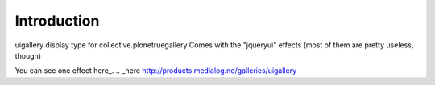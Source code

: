
Introduction
============

uigallery display type for collective.plonetruegallery
Comes with the "jqueryui" effects (most of them are pretty useless, though)

You can see one effect here_.
.. _here http://products.medialog.no/galleries/uigallery

